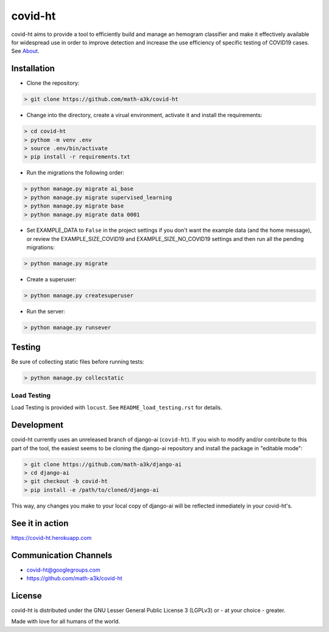 ========
covid-ht
========

.. image:: https://travis-ci.com/math-a3k/covid-ht.svg?branch=master
    :target: https://travis-ci.com/math-a3k/covid-ht

.. image:: https://codecov.io/gh/math-a3k/covid-ht/branch/master/graph/badge.svg
    :target: https://codecov.io/gh/math-a3k/covid-ht

covid-ht aims to provide a tool to efficiently build and manage an hemogram classifier and make it effectively available for widespread use in order to improve detection and increase the use efficiency of specific testing of COVID19 cases. See `About <https://covid-ht.herokuapp.com/about>`_.

Installation
============

* Clone the repository:

.. code-block:: shell

    > git clone https://github.com/math-a3k/covid-ht


* Change into the directory, create a virual environment, activate it and install the requirements:

.. code-block:: shell

    > cd covid-ht
    > pythom -m venv .env
    > source .env/bin/activate
    > pip install -r requirements.txt


* Run the migrations the following order:

.. code-block:: shell

    > python manage.py migrate ai_base
    > python manage.py migrate supervised_learning
    > python manage.py migrate base
    > python manage.py migrate data 0001


* Set EXAMPLE_DATA to ``False`` in the project settings if you don't want the example data (and the home message), or review the EXAMPLE_SIZE_COVID19 and EXAMPLE_SIZE_NO_COVID19 settings and then run all the pending migrations:

.. code-block:: shell

    > python manage.py migrate


* Create a superuser:

.. code-block:: shell

    > python manage.py createsuperuser


* Run the server:

.. code-block:: shell

    > python manage.py runsever


Testing
=======

Be sure of collecting static files before running tests:

.. code-block:: shell

    > python manage.py collecstatic

Load Testing
------------

Load Testing is provided with ``locust``. See ``README_load_testing.rst`` for details.

Development
===========

covid-ht currently uses an unreleased branch of django-ai (``covid-ht``). If you wish to modify and/or contribute to this part of the tool, the easiest seems to be cloning the django-ai repository and install the package in "editable mode":

.. code-block:: shell

    > git clone https://github.com/math-a3k/django-ai
    > cd django-ai
    > git checkout -b covid-ht
    > pip install -e /path/to/cloned/django-ai


This way, any changes you make to your local copy of django-ai will be reflected inmediately in your covid-ht's.

See it in action
================

https://covid-ht.herokuapp.com

Communication Channels
======================

* covid-ht@googlegroups.com
* https://github.com/math-a3k/covid-ht

License
=======

covid-ht is distributed under the GNU Lesser General Public License 3 (LGPLv3) or - at your choice - greater.


Made with love for all humans of the world.
